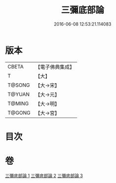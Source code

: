 #+TITLE: 三彌底部論 
#+DATE: 2016-06-08 12:53:21.114083

* 版本
 |     CBETA|【電子佛典集成】|
 |         T|【大】     |
 |    T@SONG|【大→宋】   |
 |    T@YUAN|【大→元】   |
 |    T@MING|【大→明】   |
 |    T@GONG|【大→宮】   |

* 目次

* 卷
[[file:KR6o0053_001.txt][三彌底部論 1]]
[[file:KR6o0053_002.txt][三彌底部論 2]]
[[file:KR6o0053_003.txt][三彌底部論 3]]

